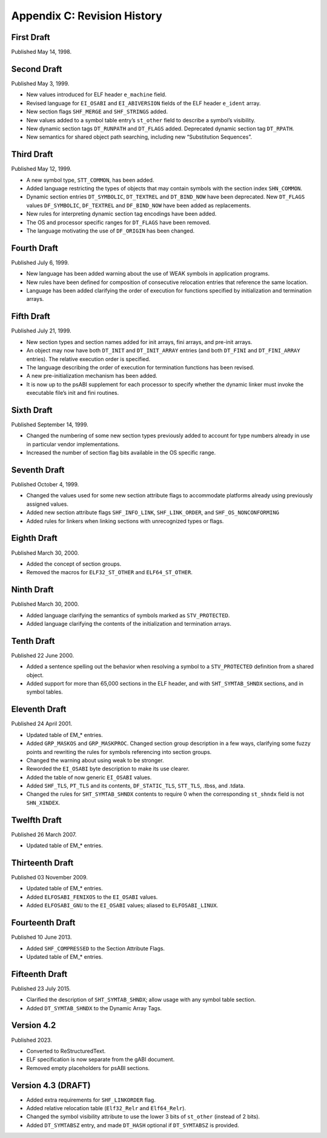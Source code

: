 ############################
Appendix C: Revision History
############################

First Draft
===========

Published May 14, 1998.

Second Draft
============

Published May 3, 1999.

* New values introduced for ELF header ``e_machine`` field.
* Revised language for ``EI_OSABI`` and ``EI_ABIVERSION`` fields
  of the ELF header ``e_ident`` array.
* New section flags ``SHF_MERGE`` and ``SHF_STRINGS`` added.
* New values added to a symbol table entry’s ``st_other`` field
  to describe a symbol’s visibility.
* New dynamic section tags ``DT_RUNPATH`` and ``DT_FLAGS`` added.
  Deprecated dynamic section tag ``DT_RPATH``.
* New semantics for shared object path searching,
  including new “Substitution Sequences”.

Third Draft
===========

Published May 12, 1999.

* A new symbol type, ``STT_COMMON``, has been added.
* Added language restricting the types of objects that may contain symbols
  with the section index ``SHN_COMMON``.
* Dynamic section entries ``DT_SYMBOLIC``, ``DT_TEXTREL`` and ``DT_BIND_NOW``
  have been deprecated.
  New ``DT_FLAGS`` values ``DF_SYMBOLIC``, ``DF_TEXTREL`` and ``DF_BIND_NOW``
  have been added as replacements.
* New rules for interpreting dynamic section tag encodings have been added.
* The OS and processor specific ranges for ``DT_FLAGS`` have been removed.
* The language motivating the use of ``DF_ORIGIN`` has been changed.

Fourth Draft
============

Published July 6, 1999.

* New language has been added warning about the use of WEAK symbols
  in application programs.
* New rules have been defined for composition of consecutive relocation
  entries that reference the same location.
* Language has been added clarifying the order of execution for functions
  specified by initialization and termination arrays.

Fifth Draft
===========

Published July 21, 1999.

* New section types and section names added for init arrays, fini arrays,
  and pre-init arrays.
* An object may now have both ``DT_INIT`` and ``DT_INIT_ARRAY`` entries
  (and both ``DT_FINI`` and ``DT_FINI_ARRAY`` entries).
  The relative execution order is specified.
* The language describing the order of execution for termination functions
  has been revised.
* A new pre-initialization mechanism has been added.
* It is now up to the psABI supplement for each processor
  to specify whether the dynamic linker must invoke the executable file’s
  init and fini routines.

Sixth Draft
===========

Published September 14, 1999.

* Changed the numbering of some new section types previously added to account
  for type numbers already in use in particular vendor implementations.
* Increased the number of section flag bits available in the OS specific range.

Seventh Draft
=============

Published October 4, 1999.

* Changed the values used for some new section attribute flags to accommodate
  platforms already using previously assigned values.
* Added new section attribute flags ``SHF_INFO_LINK``, ``SHF_LINK_ORDER``,
  and ``SHF_OS_NONCONFORMING``
* Added rules for linkers when linking sections with unrecognized types or flags.

Eighth Draft
============

Published March 30, 2000.

* Added the concept of section groups.
* Removed the macros for ``ELF32_ST_OTHER`` and ``ELF64_ST_OTHER``.

Ninth Draft
===========

Published March 30, 2000.

* Added language clarifying the semantics of symbols marked as ``STV_PROTECTED``.
* Added language clarifying the contents of the initialization and termination arrays.

Tenth Draft
===========

Published 22 June 2000.

* Added a sentence spelling out the behavior when resolving a symbol
  to a ``STV_PROTECTED`` definition from a shared object.
* Added support for more than 65,000 sections in the ELF header,
  and with ``SHT_SYMTAB_SHNDX`` sections, and in symbol tables.

Eleventh Draft
==============

Published 24 April 2001.

* Updated table of EM_* entries.
* Added ``GRP_MASKOS`` and ``GRP_MASKPROC``.
  Changed section group description in a few ways,
  clarifying some fuzzy points and rewriting the rules for symbols
  referencing into section groups.
* Changed the warning about using weak to be stronger.
* Reworded the ``EI_OSABI`` byte description to make its use clearer.
* Added the table of now generic ``EI_OSABI`` values.
* Added ``SHF_TLS``, ``PT_TLS`` and its contents, ``DF_STATIC_TLS``,
  ``STT_TLS``, .tbss, and .tdata.
* Changed the rules for ``SHT_SYMTAB_SHNDX`` contents to require 0
  when the corresponding ``st_shndx`` field is not ``SHN_XINDEX``.

Twelfth Draft
=============

Published 26 March 2007.

* Updated table of EM_* entries.

Thirteenth Draft
================

Published 03 November 2009.

* Updated table of EM_* entries.
* Added ``ELFOSABI_FENIXOS`` to the ``EI_OSABI`` values.
* Added ``ELFOSABI_GNU`` to the ``EI_OSABI`` values; aliased to ``ELFOSABI_LINUX``.

Fourteenth Draft
================

Published 10 June 2013.

* Added ``SHF_COMPRESSED`` to the Section Attribute Flags.
* Updated table of EM_* entries.

Fifteenth Draft
===============

Published 23 July 2015.

* Clarified the description of ``SHT_SYMTAB_SHNDX``;
  allow usage with any symbol table section.
* Added ``DT_SYMTAB_SHNDX`` to the Dynamic Array Tags.

Version 4.2
===========

Published 2023.

* Converted to ReStructuredText.
* ELF specification is now separate from the gABI document.
* Removed empty placeholders for psABI sections.

Version 4.3 (DRAFT)
===================

* Added extra requirements for ``SHF_LINKORDER`` flag.
* Added relative relocation table (``Elf32_Relr`` and ``Elf64_Relr``).
* Changed the symbol visibility attribute to use the lower 3 bits
  of ``st_other`` (instead of 2 bits).
* Added ``DT_SYMTABSZ`` entry, and made ``DT_HASH`` optional if
  ``DT_SYMTABSZ`` is provided.
